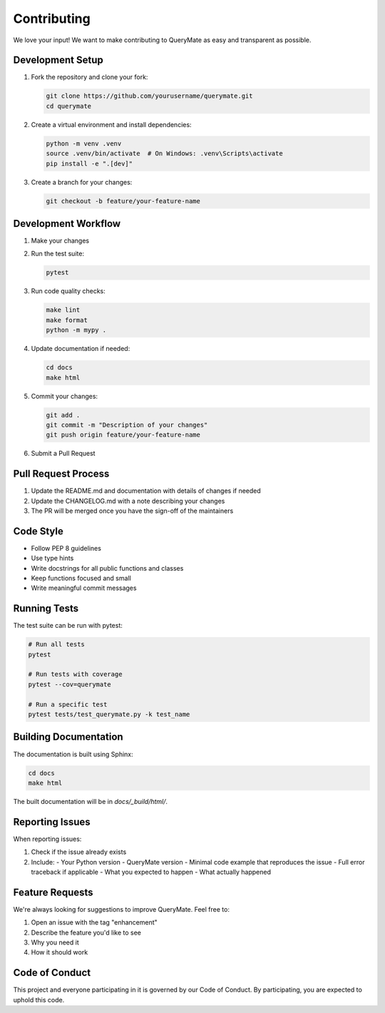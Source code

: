 Contributing
===========

We love your input! We want to make contributing to QueryMate as easy and transparent as possible.

Development Setup
---------------

1. Fork the repository and clone your fork:

   .. code-block:: bash

       git clone https://github.com/yourusername/querymate.git
       cd querymate

2. Create a virtual environment and install dependencies:

   .. code-block:: bash

       python -m venv .venv
       source .venv/bin/activate  # On Windows: .venv\Scripts\activate
       pip install -e ".[dev]"

3. Create a branch for your changes:

   .. code-block:: bash

       git checkout -b feature/your-feature-name

Development Workflow
-----------------

1. Make your changes
2. Run the test suite:

   .. code-block:: bash

       pytest

3. Run code quality checks:

   .. code-block:: bash

       make lint
       make format
       python -m mypy .

4. Update documentation if needed:

   .. code-block:: bash

       cd docs
       make html

5. Commit your changes:

   .. code-block:: bash

       git add .
       git commit -m "Description of your changes"
       git push origin feature/your-feature-name

6. Submit a Pull Request

Pull Request Process
------------------

1. Update the README.md and documentation with details of changes if needed
2. Update the CHANGELOG.md with a note describing your changes
3. The PR will be merged once you have the sign-off of the maintainers

Code Style
---------

- Follow PEP 8 guidelines
- Use type hints
- Write docstrings for all public functions and classes
- Keep functions focused and small
- Write meaningful commit messages

Running Tests
-----------

The test suite can be run with pytest:

.. code-block:: bash

    # Run all tests
    pytest

    # Run tests with coverage
    pytest --cov=querymate

    # Run a specific test
    pytest tests/test_querymate.py -k test_name

Building Documentation
-------------------

The documentation is built using Sphinx:

.. code-block:: bash

    cd docs
    make html

The built documentation will be in `docs/_build/html/`.

Reporting Issues
--------------

When reporting issues:

1. Check if the issue already exists
2. Include:
   - Your Python version
   - QueryMate version
   - Minimal code example that reproduces the issue
   - Full error traceback if applicable
   - What you expected to happen
   - What actually happened

Feature Requests
--------------

We're always looking for suggestions to improve QueryMate. Feel free to:

1. Open an issue with the tag "enhancement"
2. Describe the feature you'd like to see
3. Why you need it
4. How it should work

Code of Conduct
-------------

This project and everyone participating in it is governed by our Code of Conduct.
By participating, you are expected to uphold this code. 